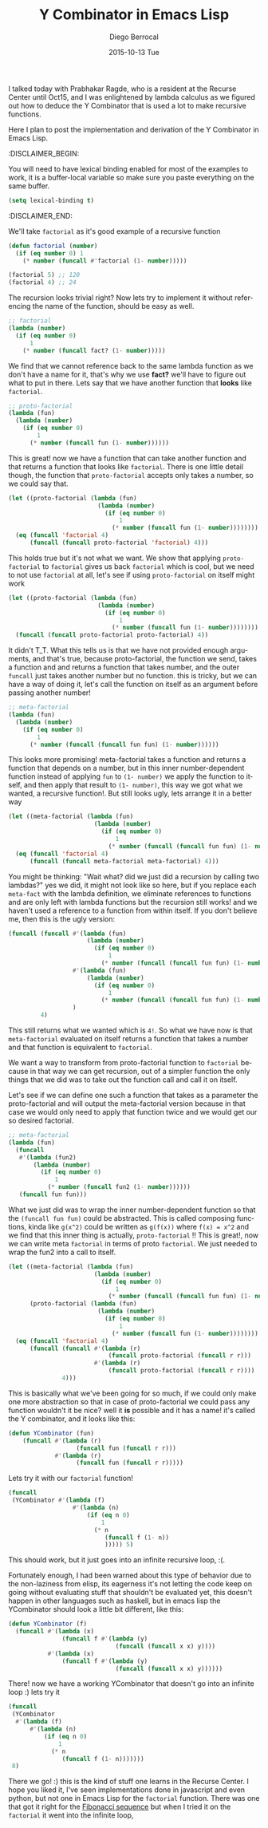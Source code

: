 #+TITLE:       Y Combinator in Emacs Lisp
#+AUTHOR:      Diego Berrocal
#+EMAIL:       cestdiego@gmail.com
#+DATE:        2015-10-13 Tue
#+URI:         /blog/%y/%m/%d/y-combinator-in-emacs-lisp
#+KEYWORDS:    ycombinator, lambda, emacs, elisp
#+TAGS:        Emacs Lisp, lambda calculus
#+LANGUAGE:    en
#+OPTIONS:     H:3 num:nil toc:nil \n:nil ::t |:t ^:nil -:nil f:t *:t <:t
#+DESCRIPTION: Or how to implement the YCombinator in Emacs Lisp

I talked today with Prabhakar Ragde, who is a resident at the Recurse Center
until Oct15, and I was enlightened by lambda calculus as we figured out how to
deduce the Y Combinator that is used a lot to make recursive functions.

Here I plan to post the implementation and derivation of the Y Combinator in
Emacs Lisp. 

:DISCLAIMER_BEGIN: 

You will need to have lexical binding enabled for most of the examples to work,
it is a buffer-local variable so make sure you paste everything on the same
buffer.

#+begin_src emacs-lisp :tangle yes
(setq lexical-binding t)
#+end_src

:DISCLAIMER_END:

We'll take =factorial= as it's good example of a recursive function

#+begin_src emacs-lisp 
  (defun factorial (number)
    (if (eq number 0) 1
      (* number (funcall #'factorial (1- number)))))

  (factorial 5) ;; 120
  (factorial 4) ;; 24
#+end_src

#+RESULTS:
: 24

The recursion looks trivial right? Now lets try to implement it without
referencing the name of the function, should be easy as well.

#+begin_src emacs-lisp 
  ;; factorial
  (lambda (number)
    (if (eq number 0)
        1
      (* number (funcall fact? (1- number)))))
#+end_src

We find that we cannot reference back to the same lambda function as we don't
have a name for it, that's why we use *fact?* we'll have to figure out what to
put in there. Lets say that we have another function that *looks* like =factorial=.

#+begin_src emacs-lisp  :tangle yes
  ;; proto-factorial
  (lambda (fun)
    (lambda (number)
      (if (eq number 0)
          1
        (* number (funcall fun (1- number))))))
#+end_src

This is great! now we have a function that can take another function and that
returns a function that looks like =factorial=. There is one little detail
though, the function that =proto-factorial= accepts only takes a number, so we
could say that.

#+begin_src emacs-lisp :tangle yes
  (let ((proto-factorial (lambda (fun)
                           (lambda (number)
                             (if (eq number 0)
                                 1
                               (* number (funcall fun (1- number))))))))
    (eq (funcall 'factorial 4)
        (funcall (funcall proto-factorial 'factorial) 4)))
#+end_src


This holds true but it's not what we want. We show that applying
=proto-factorial= to =factorial= gives us back =factorial= which is cool, but we
need to not use =factorial= at all, let's see if using =proto-factorial= on itself
might work

#+begin_src emacs-lisp :tangle yes
  (let ((proto-factorial (lambda (fun)
                           (lambda (number)
                             (if (eq number 0)
                                 1
                               (* number (funcall fun (1- number))))))))
    (funcall (funcall proto-factorial proto-factorial) 4))
#+end_src

It didn't T_T. What this tells us is that we have not provided enough arguments,
and that's true, because proto-factorial, the function we send, takes a function
and and returns a function that takes number, and the outer =funcall= just takes
another number but no function. this is tricky, but we can have a way of doing
it, let's call the function on itself as an argument before passing another
number!

#+begin_src emacs-lisp :tangle yes
  ;; meta-factorial
  (lambda (fun)
    (lambda (number)
      (if (eq number 0)
          1
        (* number (funcall (funcall fun fun) (1- number))))))
#+end_src

This looks more promising! meta-factorial takes a function and returns a
function that depends on a number, but in this inner number-dependent function
instead of applying =fun= to =(1- number)= we apply the function to itself, and
then apply that result to =(1- number)=, this way we got what we wanted, a
recursive function!. But still looks ugly, lets arrange it in a better way

#+begin_src emacs-lisp  :tangle yes
  (let ((meta-factorial (lambda (fun)
                          (lambda (number)
                            (if (eq number 0)
                                1
                              (* number (funcall (funcall fun fun) (1- number))))))))
    (eq (funcall 'factorial 4)
        (funcall (funcall meta-factorial meta-factorial) 4)))
#+end_src


You might be thinking: "Wait what? did we just did a recursion by calling two
lambdas?" yes we did, it might not look like so here, but if you replace each
=meta-fact= with the lambda definition, we eliminate references to functions and
are only left with lambda functions but the recursion still works! and we
haven't used a reference to a function from within itself. If you don't believe
me, then this is the ugly version:

#+begin_src emacs-lisp :tangle yes
  (funcall (funcall #'(lambda (fun)
                        (lambda (number)
                          (if (eq number 0)
                              1
                            (* number (funcall (funcall fun fun) (1- number))))))
                    #'(lambda (fun)
                        (lambda (number)
                          (if (eq number 0)
                              1
                            (* number (funcall (funcall fun fun) (1- number))))))
                    )
           4)
#+end_src

This still returns what we wanted which is =4!=. So what we have now is that
=meta-factorial= evaluated on itself returns a function that takes a number and
that function is equivalent to =factorial=.

We want a way to transform from proto-factorial function to =factorial= because in
that way we can get recursion, out of a simpler function the only things that we
did was to take out the function call and call it on itself. 

Let's see if we can define one such a function that takes as a parameter the
proto-factorial and will output the meta-factorial version because in that case
we would only need to apply that function twice and we would get our so desired
factorial.

#+begin_src emacs-lisp :tangle yes
  ;; meta-factorial
  (lambda (fun)
    (funcall
     #'(lambda (fun2)
         (lambda (number)
           (if (eq number 0)
               1
             (* number (funcall fun2 (1- number))))))
     (funcall fun fun)))
#+end_src

What we just did was to wrap the inner number-dependent function so that the
=(funcall fun fun)= could be abstracted. This is called composing functions,
kinda like =g(x^2)= could be written as =g(f(x))= where ~f(x) = x^2~ and we find
that this inner thing is actually, =proto-factorial= !! This is great!, now we
can write meta =factorial= in terms of proto =factorial=. We just needed to wrap the
fun2 into a call to itself.

#+begin_src emacs-lisp :tangle yes
  (let ((meta-factorial (lambda (fun)
                          (lambda (number)
                            (if (eq number 0)
                                1
                              (* number (funcall (funcall fun fun) (1- number)))))))
        (proto-factorial (lambda (fun)
                           (lambda (number)
                             (if (eq number 0)
                                 1
                               (* number (funcall fun (1- number))))))))
    (eq (funcall 'factorial 4)
        (funcall (funcall #'(lambda (r)
                              (funcall proto-factorial (funcall r r)))
                          #'(lambda (r)
                              (funcall proto-factorial (funcall r r))))
                 4)))
#+end_src

This is basically what we've been going for so much, if we could only make one
more abstraction so that in case of proto-factorial we could pass any function
wouldn't it be nice? well it *is* possible and it has a name! it's called the Y
combinator, and it looks like this:

#+begin_src emacs-lisp :tangle yes
  (defun YCombinator (fun)
      (funcall #'(lambda (r)
                     (funcall fun (funcall r r)))
               #'(lambda (r)
                     (funcall fun (funcall r r)))))
#+end_src

Lets try it with our =factorial= function!

#+begin_src emacs-lisp :tangle yes
  (funcall
   (YCombinator #'(lambda (f)
                    #'(lambda (n)
                        (if (eq n 0)
                            1
                          (* n
                             (funcall f (1- n))
                             ))))) 5)
#+end_src

This should work, but it just goes into an infinite recursive loop, :(.

Fortunately enough, I had been warned about this type of behavior due to the
non-laziness from elisp, its eagerness it's not letting the code keep on going
without evaluating stuff that shouldn't be evaluated yet, this doesn't happen in
other languages such as haskell, but in emacs lisp the YCombinator should look a
little bit different, like this:

#+begin_src emacs-lisp :tangle yes
  (defun YCombinator (f)
    (funcall #'(lambda (x)
                 (funcall f #'(lambda (y)
                                (funcall (funcall x x) y))))
             #'(lambda (x)
                 (funcall f #'(lambda (y)
                                (funcall (funcall x x) y))))))

#+end_src

#+RESULTS:
: YCombinator


There! now we have a working YCombinator that doesn't go into an infinite loop
:) lets try it

#+begin_src emacs-lisp  :tangle yes
  (funcall
   (YCombinator
    #'(lambda (f)
        #'(lambda (n)
            (if (eq n 0)
                1
              (* n
                 (funcall f (1- n)))))))
   8)
#+end_src

#+RESULTS:
: 40320

There we go! :) this is the kind of stuff one learns in the Recurse Center. I
hope you liked it, I've seen implementations done in javascript and even python,
but not one in Emacs Lisp for the =factorial= function. There was one that got it
right for the [[https://gist.github.com/yukihr/df9c3fcf9002cc3b3d03][Fibonacci sequence]] but when I tried it on the =factorial= it went
into the infinite loop,
